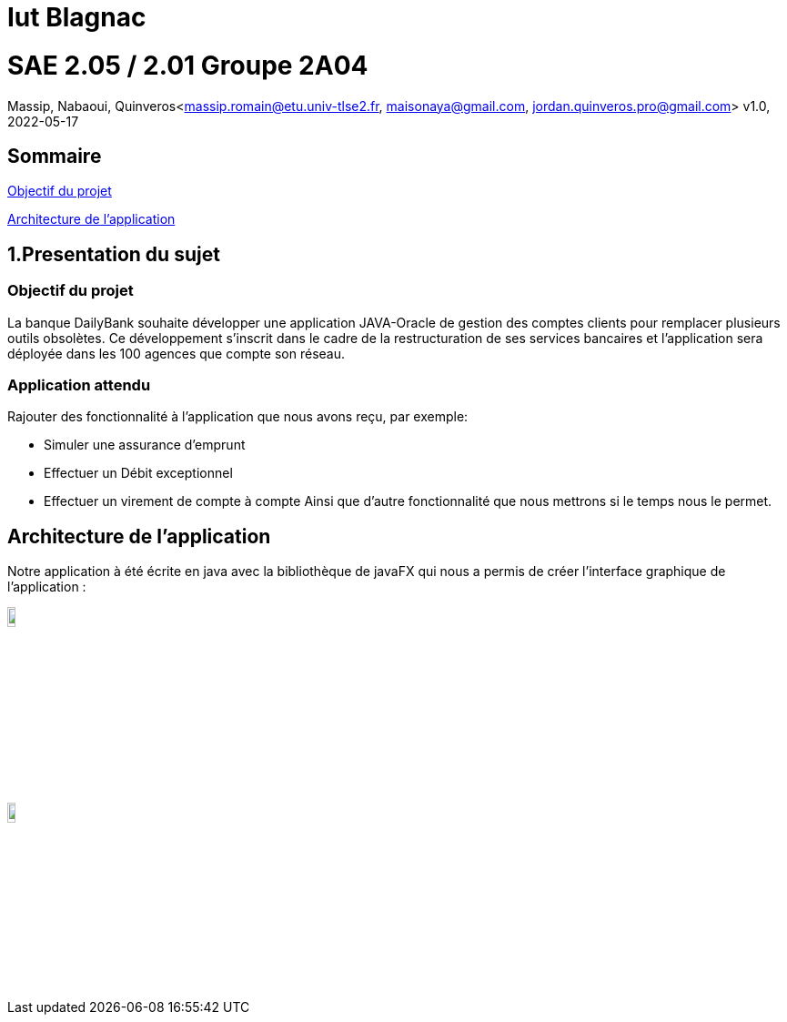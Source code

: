 = Iut Blagnac



=  SAE 2.05 / 2.01   Groupe 2A04

Massip, Nabaoui, Quinveros<massip.romain@etu.univ-tlse2.fr, maisonaya@gmail.com, jordan.quinveros.pro@gmail.com>
v1.0, 2022-05-17

== Sommaire
<<id,Objectif du projet>>

<<id2,Architecture de l'application>>

[[id,Objectif du projet]]

== 1.Presentation du sujet
=== Objectif du projet


La banque DailyBank souhaite développer une application JAVA-Oracle de
gestion des comptes clients pour remplacer plusieurs outils obsolètes. 
Ce développement s’inscrit dans le cadre de la restructuration de ses 
services bancaires et l’application sera déployée dans les 100 agences 
que compte son réseau.

=== Application attendu


Rajouter des fonctionnalité à l'application que nous avons reçu, par exemple:

** Simuler une assurance d’emprunt
** Effectuer un Débit exceptionnel
** Effectuer un virement de compte à compte
Ainsi que d'autre fonctionnalité que nous mettrons si le temps nous le permet.


[[id2,Architecture de l'application]]
== Architecture de l'application

Notre application à été écrite en java avec la bibliothèque de javaFX qui nous a permis de créer l'interface graphique de l'application :


image::Image/LogoJAVAFX.png[width=10%]
image::Image/LogoSql.png[float = "left",width=10%]



